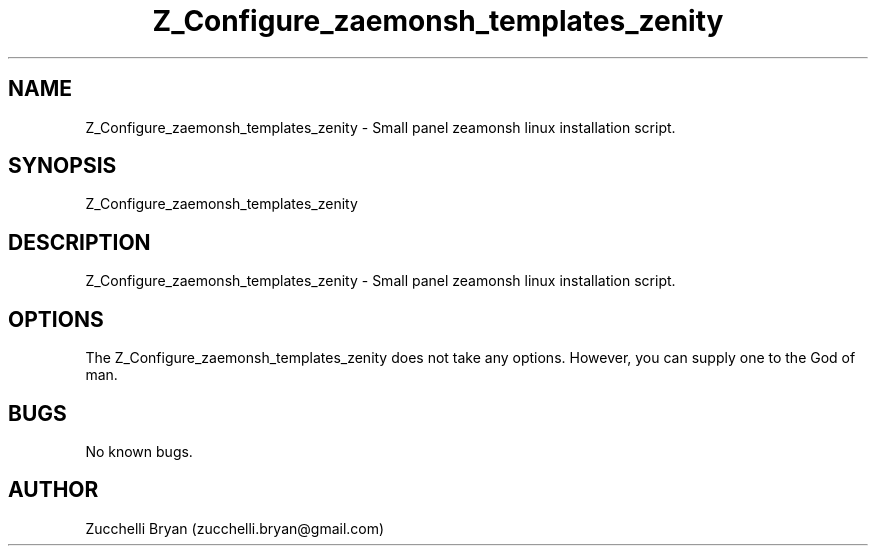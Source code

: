 .\" Manpage for Z_Configure_zaemonsh_templates_zenity.
.\" Contact bryan.zucchellik@gmail.com to correct errors or typos.
.TH Z_Configure_zaemonsh_templates_zenity 7 "06 Feb 2020" "ZaemonSH" "ZaemonSH customization"
.SH NAME
Z_Configure_zaemonsh_templates_zenity \- Small panel zeamonsh linux installation script.
.SH SYNOPSIS
Z_Configure_zaemonsh_templates_zenity
.SH DESCRIPTION
Z_Configure_zaemonsh_templates_zenity \- Small panel zeamonsh linux installation script.
.SH OPTIONS
The Z_Configure_zaemonsh_templates_zenity does not take any options.
However, you can supply one to the God of man.
.SH BUGS
No known bugs.
.SH AUTHOR
Zucchelli Bryan (zucchelli.bryan@gmail.com)
